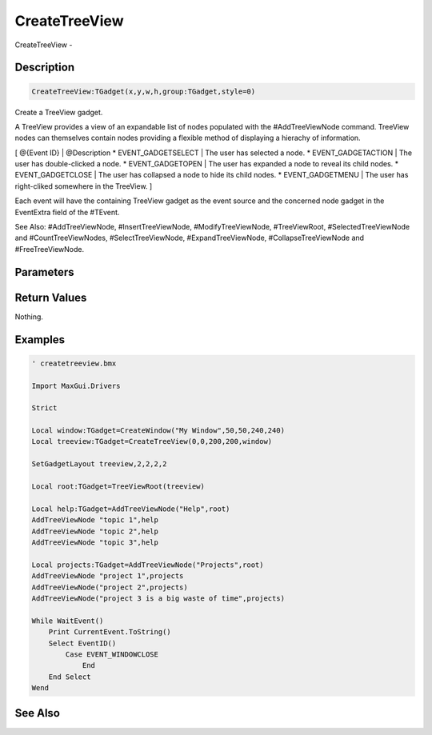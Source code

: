.. _func_maxgui_tree views_createtreeview:

==============
CreateTreeView
==============

CreateTreeView - 

Description
===========

.. code-block:: blitzmax

    CreateTreeView:TGadget(x,y,w,h,group:TGadget,style=0)

Create a TreeView gadget.

A TreeView provides a view of an expandable list of nodes populated with the
#AddTreeViewNode command. TreeView nodes can themselves contain nodes providing
a flexible method of displaying a hierachy of information.

[ @{Event ID} | @Description
* EVENT_GADGETSELECT | The user has selected a node.
* EVENT_GADGETACTION | The user has double-clicked a node.
* EVENT_GADGETOPEN | The user has expanded a node to reveal its child nodes.
* EVENT_GADGETCLOSE | The user has collapsed a node to hide its child nodes.
* EVENT_GADGETMENU | The user has right-cliked somewhere in the TreeView.
]

Each event will have the containing TreeView gadget as the event source and the concerned
node gadget in the EventExtra field of the #TEvent.

See Also: #AddTreeViewNode, #InsertTreeViewNode, #ModifyTreeViewNode, #TreeViewRoot,
#SelectedTreeViewNode and #CountTreeViewNodes, #SelectTreeViewNode, #ExpandTreeViewNode,
#CollapseTreeViewNode and #FreeTreeViewNode.

Parameters
==========

Return Values
=============

Nothing.

Examples
========

.. code-block:: blitzmax

    ' createtreeview.bmx
    
    Import MaxGui.Drivers
    
    Strict 
    
    Local window:TGadget=CreateWindow("My Window",50,50,240,240)
    Local treeview:TGadget=CreateTreeView(0,0,200,200,window)
    
    SetGadgetLayout treeview,2,2,2,2
    
    Local root:TGadget=TreeViewRoot(treeview)
    
    Local help:TGadget=AddTreeViewNode("Help",root)
    AddTreeViewNode "topic 1",help
    AddTreeViewNode "topic 2",help
    AddTreeViewNode "topic 3",help
    
    Local projects:TGadget=AddTreeViewNode("Projects",root)
    AddTreeViewNode "project 1",projects
    AddTreeViewNode("project 2",projects)
    AddTreeViewNode("project 3 is a big waste of time",projects)
    
    While WaitEvent()
        Print CurrentEvent.ToString()
        Select EventID()
            Case EVENT_WINDOWCLOSE
                End
        End Select
    Wend

See Also
========



